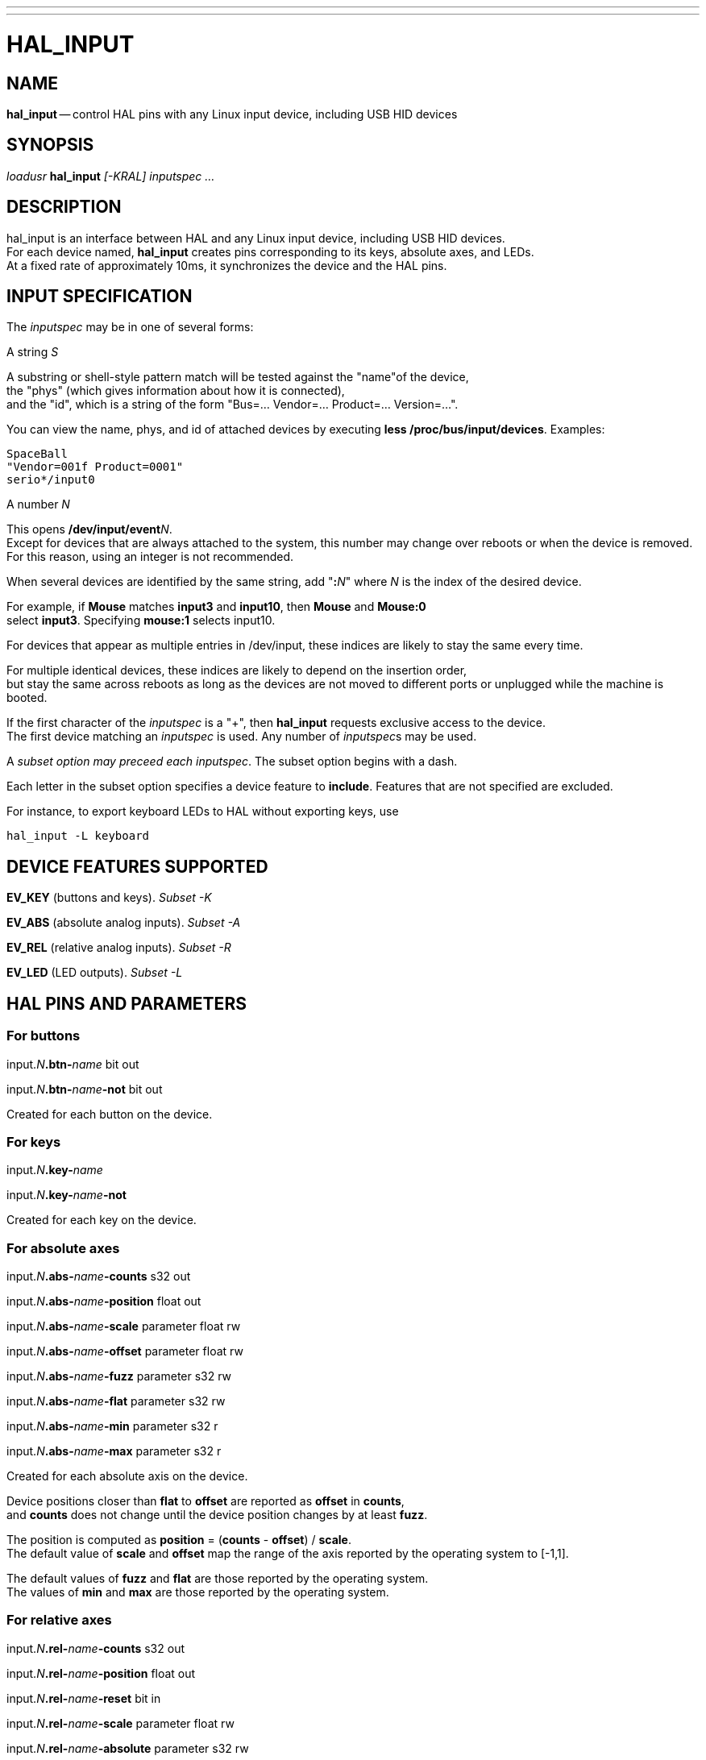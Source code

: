 ---
---
:skip-front-matter:

= HAL_INPUT
:manmanual: HAL Components
:mansource: ../man/man1/hal_input.asciidoc
:man version : 



== NAME
**hal_input** -- control HAL pins with any Linux input device, including USB HID devices


== SYNOPSIS
__loadusr__ **hal_input** __[-KRAL] inputspec ...__


== DESCRIPTION
hal_input is an interface between HAL and any Linux input device, including USB
HID devices. +
For each device named, **hal_input** creates pins corresponding
to its keys, absolute axes, and LEDs. +
At a fixed rate of approximately 10ms, it synchronizes the device and the HAL pins.


== INPUT SPECIFICATION
The __inputspec__ may be in one of several forms:

A string __S__

A substring or shell-style pattern match will be tested against the "name"of the device, +
the "phys" (which gives information about how it is connected), +
and the "id", which is a string of the form "Bus=... Vendor=... Product=... Version=...".  

You can view the name, phys, and id of attached devices by executing **less /proc/bus/input/devices**.  Examples:
[source, bash]
----
SpaceBall
"Vendor=001f Product=0001"
serio*/input0
----

A number __N__

This opens **/dev/input/event**__N__. +
Except for devices that are always attached to the system, this number may change over reboots or when the device is removed. +
For this reason, using an integer is not recommended.

When several devices are identified by the same string, add "**:**__N__" where
__N__ is the index of the desired device. 

For example, if **Mouse** matches **input3** and **input10**, then **Mouse** and **Mouse:0** +
select **input3**.  Specifying **mouse:1** selects input10.

For devices that appear as multiple entries in /dev/input, these indices are likely to stay the same every time.

For multiple identical devices, these indices are likely to depend on the insertion order, +
but stay the same across reboots as long as the devices are not moved to different ports or unplugged
while the machine is booted.

If the first character of the __inputspec__ is a "+", then **hal_input** requests exclusive access to the device. +
The first device matching an __inputspec__ is used.  Any number of __inputspec__s may be used.

A __subset option may preceed each inputspec__.  The subset option begins with a dash. +

Each letter in the subset option specifies a device feature to **include**.  Features that are not specified are excluded.

For instance, to export keyboard LEDs to HAL without exporting keys, use
[source, bash]
----
hal_input -L keyboard
----




== DEVICE FEATURES SUPPORTED

**EV_KEY** (buttons and keys).  __Subset -K__

**EV_ABS** (absolute analog inputs).  __Subset -A__

**EV_REL** (relative analog inputs).  __Subset -R__

**EV_LED** (LED outputs).  __Subset -L__


== HAL PINS AND PARAMETERS

=== For buttons

input.__N__**.btn-**__name__ bit out

input.__N__**.btn-**__name__**-not** bit out

Created for each button on the device.

=== For keys

input.__N__**.key-**__name__

input.__N__**.key-**__name__**-not**

Created for each key on the device.

=== For absolute axes

input.__N__**.abs-**__name__**-counts** s32 out

input.__N__**.abs-**__name__**-position** float out

input.__N__**.abs-**__name__**-scale** parameter float rw

input.__N__**.abs-**__name__**-offset** parameter float rw

input.__N__**.abs-**__name__**-fuzz** parameter s32 rw

input.__N__**.abs-**__name__**-flat** parameter s32 rw

input.__N__**.abs-**__name__**-min** parameter s32 r

input.__N__**.abs-**__name__**-max** parameter s32 r

Created for each absolute axis on the device.  

Device positions closer than **flat** to **offset** are reported as **offset** in **counts**, +
and **counts** does not change until the device position changes by at least **fuzz**.  

The position is computed as **position** = (**counts** - **offset**) / **scale**. +
The default value of **scale** and **offset** map the range of the axis reported by the operating system to [-1,1].  

The default values of **fuzz** and **flat** are those reported by the operating system. +
The values of **min** and **max** are those reported by the operating system.

=== For relative axes

input.__N__**.rel-**__name__**-counts** s32 out

input.__N__**.rel-**__name__**-position** float out

input.__N__**.rel-**__name__**-reset** bit in

input.__N__**.rel-**__name__**-scale** parameter float rw

input.__N__**.rel-**__name__**-absolute** parameter s32 rw

input.__N__**.rel-**__name__**-precision** parameter s32 rw

input.__N__**.rel-**__name__**-last** parameter s32 rw

Created for each relative axis on the device.  

As long as **reset** is true, **counts** is reset to zero regardless of any past or current axis movement.

Otherwise, **counts** increases or decreases according to the motion of the axis. +
**counts** is divided by position-scale to give **position**.

The default value of **position** is 1. +
There are some devices, notably scroll wheels, which return signed values with less resolution than 32 bits.

The default value of **precision** is 32.  **precision** can be set to 8
for a device that returns signed 8 bit values, or any other value from 1 to 32.

**absolute**, when set true, ignores duplicate events with the same value. +
This allows for devices that repeat events without any user action to work
correctly.  **last** shows the most recent count value returned by the
device, and is used in the implementation of **absolute**.

=== For LEDs

input.__N__**.led-**__name__ bit out

input.__N__**.led-**__name__**-invert** parameter bit rw

Created for each LED on the device.


== PERMISSIONS AND UDEV

By default, the input devices may not be accessible to regular
users +
**hal_input** requires read-write access, even if the device has no outputs.  

To change the default permission of a device, add a new file to /etc/udev/rules.d to set the device's GROUP to "plugdev".  

You can do this for all input devices with this rule:
[source, bash]
----
SUBSYSTEM=="input", MODE="0660", GROUP="plugdev"
----

You can also make more specific rules for particular devices. +
For instance, a SpaceBall input device uses the 'spaceball' kernel module, so a udev entry for
it would read:
[source, bash]
----
DRIVER=="spaceball", MODE="0660", GROUP="plugdev"
----

The next time the device is attached to the system, it will be accessible
to the "plugdev" group.

For USB devices, the udev line would refer to the device's Vendor and Product
values, such as 
[source, bash]
----
SYSFS{idProduct}=="c00e", SYSFS{idVendor}=="046d", MODE="0660", GROUP="plugdev"
----
for a particular logictech-brand mouse.

For more information on writing udev rules, see **udev(8)**.


== BUGS

The initial state of keys, buttons, and absolute axes are erroneously reported
as FALSE or 0 until an event is received for that key, button, or axis.


== SEE ALSO

**udev(8)**
